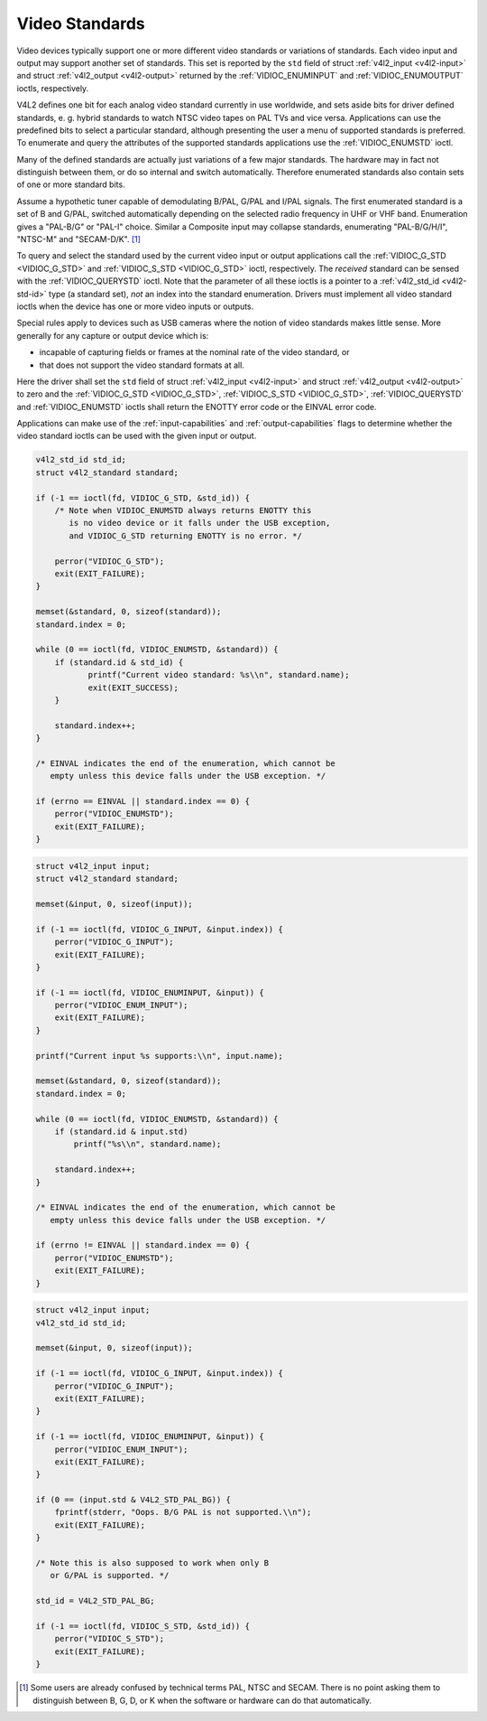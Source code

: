 .. -*- coding: utf-8; mode: rst -*-

.. _standard:

***************
Video Standards
***************

Video devices typically support one or more different video standards or
variations of standards. Each video input and output may support another
set of standards. This set is reported by the ``std`` field of struct
:ref:`v4l2_input <v4l2-input>` and struct
:ref:`v4l2_output <v4l2-output>` returned by the
:ref:`VIDIOC_ENUMINPUT` and
:ref:`VIDIOC_ENUMOUTPUT` ioctls, respectively.

V4L2 defines one bit for each analog video standard currently in use
worldwide, and sets aside bits for driver defined standards, e. g.
hybrid standards to watch NTSC video tapes on PAL TVs and vice versa.
Applications can use the predefined bits to select a particular
standard, although presenting the user a menu of supported standards is
preferred. To enumerate and query the attributes of the supported
standards applications use the :ref:`VIDIOC_ENUMSTD`
ioctl.

Many of the defined standards are actually just variations of a few
major standards. The hardware may in fact not distinguish between them,
or do so internal and switch automatically. Therefore enumerated
standards also contain sets of one or more standard bits.

Assume a hypothetic tuner capable of demodulating B/PAL, G/PAL and I/PAL
signals. The first enumerated standard is a set of B and G/PAL, switched
automatically depending on the selected radio frequency in UHF or VHF
band. Enumeration gives a "PAL-B/G" or "PAL-I" choice. Similar a
Composite input may collapse standards, enumerating "PAL-B/G/H/I",
"NTSC-M" and "SECAM-D/K". [1]_

To query and select the standard used by the current video input or
output applications call the :ref:`VIDIOC_G_STD <VIDIOC_G_STD>` and
:ref:`VIDIOC_S_STD <VIDIOC_G_STD>` ioctl, respectively. The
*received* standard can be sensed with the
:ref:`VIDIOC_QUERYSTD` ioctl. Note that the
parameter of all these ioctls is a pointer to a
:ref:`v4l2_std_id <v4l2-std-id>` type (a standard set), *not* an
index into the standard enumeration. Drivers must implement all video
standard ioctls when the device has one or more video inputs or outputs.

Special rules apply to devices such as USB cameras where the notion of
video standards makes little sense. More generally for any capture or
output device which is:

-  incapable of capturing fields or frames at the nominal rate of the
   video standard, or

-  that does not support the video standard formats at all.

Here the driver shall set the ``std`` field of struct
:ref:`v4l2_input <v4l2-input>` and struct
:ref:`v4l2_output <v4l2-output>` to zero and the :ref:`VIDIOC_G_STD <VIDIOC_G_STD>`,
:ref:`VIDIOC_S_STD <VIDIOC_G_STD>`, :ref:`VIDIOC_QUERYSTD` and :ref:`VIDIOC_ENUMSTD` ioctls
shall return the ENOTTY error code or the EINVAL error code.

Applications can make use of the :ref:`input-capabilities` and
:ref:`output-capabilities` flags to determine whether the video
standard ioctls can be used with the given input or output.


.. code-block:: c

    v4l2_std_id std_id;
    struct v4l2_standard standard;

    if (-1 == ioctl(fd, VIDIOC_G_STD, &std_id)) {
        /* Note when VIDIOC_ENUMSTD always returns ENOTTY this
           is no video device or it falls under the USB exception,
           and VIDIOC_G_STD returning ENOTTY is no error. */

        perror("VIDIOC_G_STD");
        exit(EXIT_FAILURE);
    }

    memset(&standard, 0, sizeof(standard));
    standard.index = 0;

    while (0 == ioctl(fd, VIDIOC_ENUMSTD, &standard)) {
        if (standard.id & std_id) {
               printf("Current video standard: %s\\n", standard.name);
               exit(EXIT_SUCCESS);
        }

        standard.index++;
    }

    /* EINVAL indicates the end of the enumeration, which cannot be
       empty unless this device falls under the USB exception. */

    if (errno == EINVAL || standard.index == 0) {
        perror("VIDIOC_ENUMSTD");
        exit(EXIT_FAILURE);
    }


.. code-block:: c

    struct v4l2_input input;
    struct v4l2_standard standard;

    memset(&input, 0, sizeof(input));

    if (-1 == ioctl(fd, VIDIOC_G_INPUT, &input.index)) {
        perror("VIDIOC_G_INPUT");
        exit(EXIT_FAILURE);
    }

    if (-1 == ioctl(fd, VIDIOC_ENUMINPUT, &input)) {
        perror("VIDIOC_ENUM_INPUT");
        exit(EXIT_FAILURE);
    }

    printf("Current input %s supports:\\n", input.name);

    memset(&standard, 0, sizeof(standard));
    standard.index = 0;

    while (0 == ioctl(fd, VIDIOC_ENUMSTD, &standard)) {
        if (standard.id & input.std)
            printf("%s\\n", standard.name);

        standard.index++;
    }

    /* EINVAL indicates the end of the enumeration, which cannot be
       empty unless this device falls under the USB exception. */

    if (errno != EINVAL || standard.index == 0) {
        perror("VIDIOC_ENUMSTD");
        exit(EXIT_FAILURE);
    }


.. code-block:: c

    struct v4l2_input input;
    v4l2_std_id std_id;

    memset(&input, 0, sizeof(input));

    if (-1 == ioctl(fd, VIDIOC_G_INPUT, &input.index)) {
        perror("VIDIOC_G_INPUT");
        exit(EXIT_FAILURE);
    }

    if (-1 == ioctl(fd, VIDIOC_ENUMINPUT, &input)) {
        perror("VIDIOC_ENUM_INPUT");
        exit(EXIT_FAILURE);
    }

    if (0 == (input.std & V4L2_STD_PAL_BG)) {
        fprintf(stderr, "Oops. B/G PAL is not supported.\\n");
        exit(EXIT_FAILURE);
    }

    /* Note this is also supposed to work when only B
       or G/PAL is supported. */

    std_id = V4L2_STD_PAL_BG;

    if (-1 == ioctl(fd, VIDIOC_S_STD, &std_id)) {
        perror("VIDIOC_S_STD");
        exit(EXIT_FAILURE);
    }

.. [1]
   Some users are already confused by technical terms PAL, NTSC and
   SECAM. There is no point asking them to distinguish between B, G, D,
   or K when the software or hardware can do that automatically.


.. ------------------------------------------------------------------------------
.. This file was automatically converted from DocBook-XML with the dbxml
.. library (https://github.com/return42/sphkerneldoc). The origin XML comes
.. from the linux kernel, refer to:
..
.. * https://github.com/torvalds/linux/tree/master/Documentation/DocBook
.. ------------------------------------------------------------------------------
